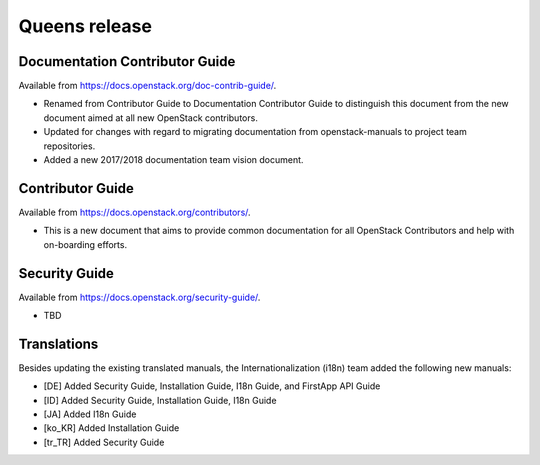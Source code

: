 ==============
Queens release
==============

Documentation Contributor Guide
~~~~~~~~~~~~~~~~~~~~~~~~~~~~~~~

Available from https://docs.openstack.org/doc-contrib-guide/.

* Renamed from Contributor Guide to Documentation Contributor Guide to
  distinguish this document from the new document aimed at all new OpenStack
  contributors.
* Updated for changes with regard to migrating documentation from
  openstack-manuals to project team repositories.
* Added a new 2017/2018 documentation team vision document.

Contributor Guide
~~~~~~~~~~~~~~~~~

Available from https://docs.openstack.org/contributors/.

* This is a new document that aims to provide common documentation for all
  OpenStack Contributors and help with on-boarding efforts.

Security Guide
~~~~~~~~~~~~~~

Available from https://docs.openstack.org/security-guide/.

* TBD

Translations
~~~~~~~~~~~~

Besides updating the existing translated manuals, the Internationalization
(i18n) team added the following new manuals:

* [DE] Added Security Guide, Installation Guide, I18n Guide, and
  FirstApp API Guide
* [ID] Added Security Guide, Installation Guide, I18n Guide
* [JA] Added I18n Guide
* [ko_KR] Added Installation Guide
* [tr_TR] Added Security Guide
